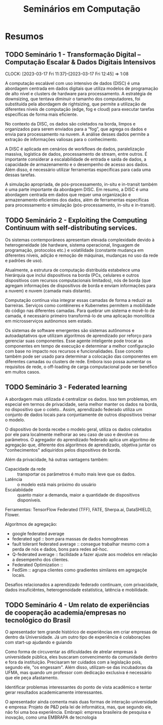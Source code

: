 #+Title: Seminários em Computação
#+category: semi

* Resumos
** TODO Seminário 1 - Transformação Digital – Computação Escalar & Dados Digitais Intensivos
DEADLINE: <2023-03-17 Fri>
CLOCK: [2023-03-17 Fri 11:37]--[2023-03-17 Fri 12:45] =>  1:08

A computação escalável com uso intensivo de dados (DISC) é uma abordagem centrada em dados digitais que utiliza modelos de programação de alto nível e clusters de hardware para processamento. A estratégia de downsizing, que tentava diminuir o tamanho dos computadores, foi substituída pela abordagem de rightsizing, que permite a utilização de diferentes níveis de computação (edge, fog e cloud) para executar tarefas específicas de forma mais eficiente.

No contexto da DISC, os dados são coletados na borda, limpos e organizados para serem enviados para a “fog”, que agrega os dados e envia para processamento na nuvem. A análise desses dados permite a extração de informações valiosas para o conhecimento.

A DISC é aplicada em cenários de workflows de dados, paralelização massiva, logística de dados, processamento de stream, entre outros. É importante considerar a escalabilidade de entrada e saída de dados, a capacidade de armazenamento e o desempenho de acesso aos dados. Além disso, é necessário utilizar ferramentas específicas para cada uma dessas tarefas.

A simulação apropriada, de pós-processamento, in-situ e in-transit também é uma parte importante da abordagem DISC. Em resumo, a DISC é uma abordagem centrada em dados que requer uma organização e armazenamento eficientes dos dados, além de ferramentas específicas para processamento e simulação (pós-processamento, in-situ e in-transit).
** TODO Seminário 2 - Exploiting the Computing Continuum with self-distributing services.
DEADLINE: <2023-03-17 Fri>
:LOGBOOK:
CLOCK: [2023-03-17 Fri 14:00]--[2023-03-17 Fri 14:45] =>  0:45
:END:
Os sistemas contemporâneos apresentam elevada complexidade devido à heterogeneidade (de hardware, sistema operacional, linguagem de programação, protocolos etc.) e volatilidade (constante mudança em diferentes níveis, adição e remoção de máquinas, mudanças no uso da rede e padrões de uso).

Atualmente, a estrutura de computação distribuída estabelece uma hierárquia que inclui dispositivos na borda (PCs, celulares e outros dispositivos com recursos computacionais limitados), nós de borda (que agregam informações de dispositivos de borda e enviam informações para a nuvem) e nuvem (camada mais distante).

Computação contínua visa integrar essas camadas de forma a reduzir as barreiras.
Serviços como contêineres e Kubernetes permitem a mobilidade do código nas diferentes camadas.
Para quebrar um sistema e movê-lo de camada, é necessário primeiro transformá-lo de uma aplicação monolítica em microsserviços autônomos sem estado.

Os sistemas de software emergentes são sistemas autônomos e autoadaptativos que utilizam algoritmos de aprendizado por reforço para gerenciar suas componentes. Esse agente inteligente pode trocar as componentes em tempo de execução e determinar a melhor configuração com base no impacto nos recursos e funcionalidades. Esse conceito também pode ser usado para determinar a colocação das componentes em diferentes camadas ou clusters de rede. Embora isso possa aumentar os requisitos de rede, o off-loading de carga computacional pode ser benéfico em muitos casos.
** TODO Seminário 3 - Federated learning
A abordagem mais utilizada é centralizar os dados.
Isso tem problemas, em especial em termos de privacidade, seria melhor manter os dados na borda, no dispositivo que o coleto..
Assim, aprendizado federado utiliza um conjunto de dados locais para conjuntamente de outros dispositivos treinar o modelo.

O dispositivo de borda recebe o modelo geral, utiliza os dados coletados por ele para localmente melhorar ao seu caso de uso e devolve os parâmetros.
O agregador do aprendizado federado aplica um algoritmo de agregação que, diferente dos algoritmos de aprendizado, objetiva juntar os "conhecimentos" adiquiridos pelos dispositivos de borda.

Além da privacidade, há outras vantagens também:
- Capacidade da rede :: transportar os parâmetros é muito mais leve que os dados.
- Latência :: o modelo está mais próximo do usuário
- Escalabiidade :: quanto maior a demanda, maior a quantidade de dispositivos disponíveis.

Ferramentas: TensorFlow Federated (TFF), FATE, Sherpa.ai, DataSHIELD, Flower.

Algoritmos de agregação:
- google federated average
- federated sgd :: bom para massas de dados homogêneas
- fault tolerant federated average :: consegue trabalhar mesmo com a perda de nós e dados, bons para redes ad-hoc.
- Q-federated average :: facilidade a fazer ajuste aos modelos em relação a desempenho dos clientes.
- Federated Optimization ::
- FedSim :: agrupa clientes como gradientes similares em agregaçõe locais.

Desafios relacionados a aprendizado federado continuam, com privacidade, dados insuficiêntes, heterogenoidade estatística, latência e mobilidade.
** TODO Seminário 4 - Um relato de experiências de cooperação academia/empresas no tecnológico do Brasil
O apresentador tem grande histórico de experiências em criar empresas de dentro da Universidade.
Já um outro tipo de experiência é colaborações com start-up ajudando e guiando

# PERG: você afirmou que esse modelo universidade/empresa é modelo. Mas isso não desvaloriza áreas de pesquisa de base, um dos objetivos da sepração mercado/público.
Como forma de circuventar as dificuldades de atrelar empresas à universidade pública, eles buscaram convencimento da comunidade dentro e fora da instituição.
Precisaram ter cuidados com a legislação pois, segundo ele, "os engessam".
Além disso, utilizam-se das incubadoras da UFMA, mas quando um professor com dedicação exclusiva é necessário que ele peça afastamento.

Identificar problemas interessantes do ponto de vista acadêmico e tentar gerar resultados academicamente interessantes.

O apresentador ainda comenta mais duas formas de interação universidade e empresa:
Projeto de P&D pela lei de informática, mas, que segundo ele, não foi uma boa experiência.
Embrapii: empresa brasileira de pesquisa e inovação, como uma EMBRAPA de tecnologia
